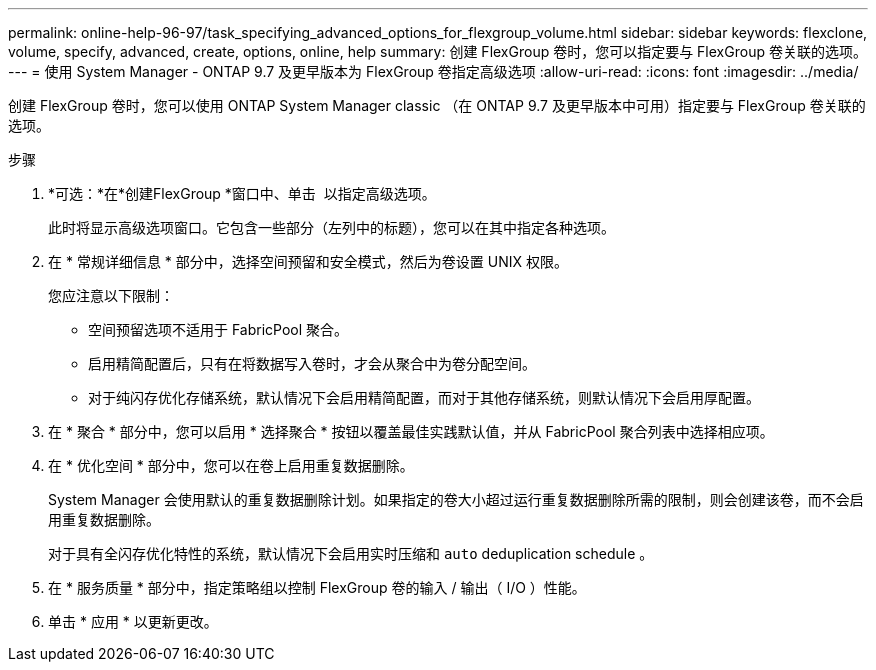 ---
permalink: online-help-96-97/task_specifying_advanced_options_for_flexgroup_volume.html 
sidebar: sidebar 
keywords: flexclone, volume, specify, advanced, create, options, online, help 
summary: 创建 FlexGroup 卷时，您可以指定要与 FlexGroup 卷关联的选项。 
---
= 使用 System Manager - ONTAP 9.7 及更早版本为 FlexGroup 卷指定高级选项
:allow-uri-read: 
:icons: font
:imagesdir: ../media/


[role="lead"]
创建 FlexGroup 卷时，您可以使用 ONTAP System Manager classic （在 ONTAP 9.7 及更早版本中可用）指定要与 FlexGroup 卷关联的选项。

.步骤
. *可选：*在*创建FlexGroup *窗口中、单击 image:../media/advanced_options.gif[""] 以指定高级选项。
+
此时将显示高级选项窗口。它包含一些部分（左列中的标题），您可以在其中指定各种选项。

. 在 * 常规详细信息 * 部分中，选择空间预留和安全模式，然后为卷设置 UNIX 权限。
+
您应注意以下限制：

+
** 空间预留选项不适用于 FabricPool 聚合。
** 启用精简配置后，只有在将数据写入卷时，才会从聚合中为卷分配空间。
** 对于纯闪存优化存储系统，默认情况下会启用精简配置，而对于其他存储系统，则默认情况下会启用厚配置。


. 在 * 聚合 * 部分中，您可以启用 * 选择聚合 * 按钮以覆盖最佳实践默认值，并从 FabricPool 聚合列表中选择相应项。
. 在 * 优化空间 * 部分中，您可以在卷上启用重复数据删除。
+
System Manager 会使用默认的重复数据删除计划。如果指定的卷大小超过运行重复数据删除所需的限制，则会创建该卷，而不会启用重复数据删除。

+
对于具有全闪存优化特性的系统，默认情况下会启用实时压缩和 `auto` deduplication schedule 。

. 在 * 服务质量 * 部分中，指定策略组以控制 FlexGroup 卷的输入 / 输出（ I/O ）性能。
. 单击 * 应用 * 以更新更改。

